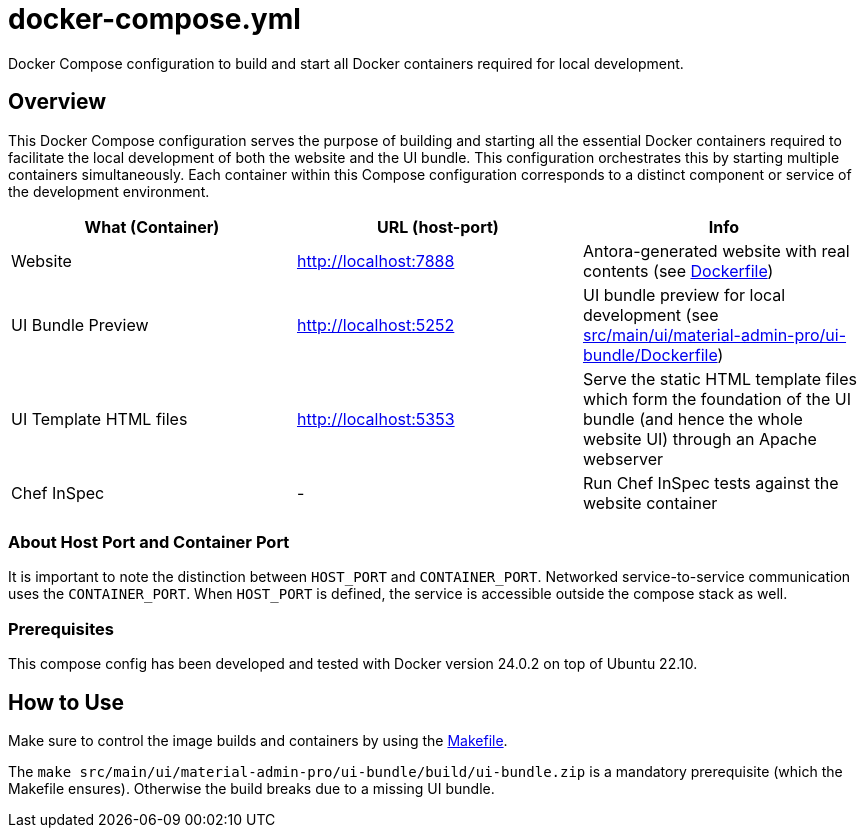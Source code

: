 = docker-compose.yml

Docker Compose configuration to build and start all Docker containers required for local development.

== Overview

This Docker Compose configuration serves the purpose of building and starting all
the essential Docker containers required to facilitate the local development of both the website
and the UI bundle. This configuration orchestrates this by starting multiple containers
simultaneously. Each container within this Compose configuration corresponds to a distinct
component or service of the development environment.

|===
| What (Container) | URL (host-port) | Info

| Website
| http://localhost:7888
| Antora-generated website with real contents (see xref:AUTO-GENERATED:Dockerfile.adoc[Dockerfile])

| UI Bundle Preview
| http://localhost:5252
| UI bundle preview for local development (see xref:AUTO-GENERATED:src/main/ui/material-admin-pro/ui-bundle/Dockerfile.adoc[src/main/ui/material-admin-pro/ui-bundle/Dockerfile])

| UI Template HTML files
| http://localhost:5353
| Serve the static HTML template files which form the foundation of the UI bundle (and hence the whole website UI) through an Apache webserver

| Chef InSpec
| -
| Run Chef InSpec tests against the website container
|===

=== About Host Port and Container Port
It is important to note the distinction between `HOST_PORT` and `CONTAINER_PORT`. Networked
service-to-service communication uses the `CONTAINER_PORT`. When `HOST_PORT` is defined, the
service is accessible outside the compose stack as well.

=== Prerequisites

This compose config has been developed and tested with Docker version 24.0.2 on top of
Ubuntu 22.10.

== How to Use

Make sure to control the image builds and containers by using the xref:AUTO-GENERATED:Makefile.adoc[Makefile].

The `make src/main/ui/material-admin-pro/ui-bundle/build/ui-bundle.zip` is a mandatory prerequisite
(which the Makefile ensures). Otherwise the build breaks due to a
missing UI bundle.
